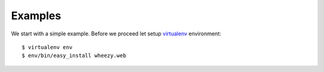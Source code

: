 
Examples
========

We start with a simple example. Before we proceed 
let setup `virtualenv`_ environment::

    $ virtualenv env
    $ env/bin/easy_install wheezy.web

.. _`virtualenv`: http://pypi.python.org/pypi/virtualenv


